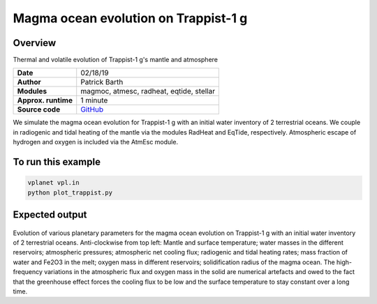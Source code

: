 Magma ocean evolution on Trappist-1 g
===========

Overview
--------

Thermal and volatile evolution of Trappist-1 g's mantle and atmosphere

===================   ============
**Date**              02/18/19
**Author**            Patrick Barth
**Modules**           magmoc, atmesc, radheat, eqtide, stellar
**Approx. runtime**   1 minute
**Source code**       `GitHub <https://github.com/VirtualPlanetaryLaboratory/vplanet-private/tree/magmoc/examples/MagmOc_Trappist1g>`_
===================   ============

We simulate the magma ocean evolution for Trappist-1 g with an initial water
inventory of 2 terrestrial oceans. We couple in radiogenic and tidal heating of
the mantle via the modules RadHeat and EqTide, respectively.
Atmospheric escape of hydrogen and oxygen is included via the AtmEsc module.


To run this example
-------------------

.. code-block:: bash

    vplanet vpl.in
    python plot_trappist.py


Expected output
---------------

.. figure:: Trappist1g_2TO.png
   :width: 600px
   :align: center

Evolution of various planetary parameters for the magma ocean evolution on
Trappist-1 g with an initial water inventory of 2 terrestrial oceans.
Anti-clockwise from top left: Mantle and surface temperature; water masses in the
different reservoirs; atmospheric pressures; atmospheric net cooling flux;
radiogenic and tidal heating rates; mass fraction of water and Fe2O3 in the melt;
oxygen mass in different reservoirs; solidification radius of the magma ocean.
The high-frequency variations in the atmospheric flux and oxygen mass in the solid
are numerical artefacts and owed to the fact that the greenhouse effect forces
the cooling flux to be low and the surface temperature to stay constant over a
long time.
